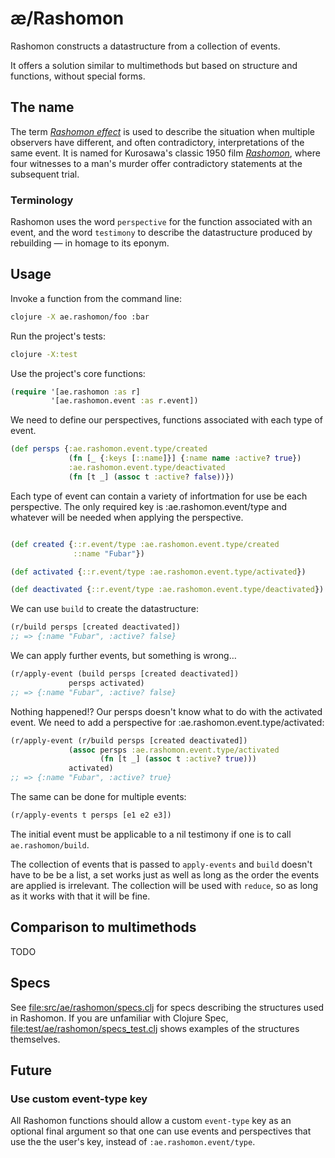 * æ/Rashomon

Rashomon constructs a datastructure from a collection of events.

It offers a solution similar to multimethods but based on structure and functions, without special forms.

** The name

The term /[[https://en.wikipedia.org/wiki/Rashomon_effect][Rashomon effect]]/ is used to describe the situation when multiple observers have different, and often contradictory, interpretations of the same event. It is named for Kurosawa's classic 1950 film /[[https://en.wikipedia.org/wiki/Rashomon][Rashomon]]/, where four witnesses to a man's murder offer contradictory statements at the subsequent trial.

*** Terminology

Rashomon uses the word ~perspective~ for the function associated with an event, and the word ~testimony~ to describe the datastructure produced by rebuilding — in homage to its eponym.

** Usage

Invoke a function from the command line:
#+begin_src bash
clojure -X ae.rashomon/foo :bar
#+end_src

Run the project's tests:
#+begin_src bash
clojure -X:test
#+end_src

Use the project's core functions:
#+begin_src clojure
(require '[ae.rashomon :as r]
         '[ae.rashomon.event :as r.event])
#+end_src

We need to define our perspectives, functions associated with each type of event.
#+begin_src clojure
(def persps {:ae.rashomon.event.type/created
             (fn [_ {:keys [::name]}] {:name name :active? true})
             :ae.rashomon.event.type/deactivated
             (fn [t _] (assoc t :active? false))})
#+end_src

Each type of event can contain a variety of infortmation for use be each perspective. The only required key is :ae.rashomon.event/type and whatever will be needed when applying the perspective.
#+begin_src clojure

(def created {::r.event/type :ae.rashomon.event.type/created
              ::name "Fubar"})

(def activated {::r.event/type :ae.rashomon.event.type/activated})

(def deactivated {::r.event/type :ae.rashomon.event.type/deactivated})
#+end_src

We can use ~build~ to create the datastructure:
#+begin_src clojure
(r/build persps [created deactivated])
;; => {:name "Fubar", :active? false}
#+end_src

We can apply further events, but something is wrong...
#+begin_src clojure
(r/apply-event (build persps [created deactivated])
             persps activated)
;; => {:name "Fubar", :active? false}
#+end_src

 Nothing happened!? Our persps doesn't know what to do with the activated event. We need to add a perspective for :ae.rashomon.event.type/activated:
#+begin_src clojure
(r/apply-event (r/build persps [created deactivated])
             (assoc persps :ae.rashomon.event.type/activated
                    (fn [t _] (assoc t :active? true)))
             activated)
;; => {:name "Fubar", :active? true}
#+end_src

The same can be done for multiple events:
#+begin_src clojure
(r/apply-events t persps [e1 e2 e3])
#+end_src

The initial event must be applicable to a nil testimony if one is to call ~ae.rashomon/build~.


The collection of events that is passed to ~apply-events~ and ~build~ doesn't have to be be a list, a set works just as well as long as the order the events are applied is irrelevant. The collection will be used with ~reduce~, so as long as it works with that it will be fine.

** Comparison to multimethods

TODO

** Specs

See [[file:src/ae/rashomon/specs.clj]] for specs describing the structures used in Rashomon. If you are unfamiliar with Clojure Spec, [[file:test/ae/rashomon/specs_test.clj]] shows examples of the structures themselves.

** Future

*** Use custom event-type key

All Rashomon functions should allow a custom ~event-type~ key as an optional final argument so that one can use events and perspectives that use the the user's key, instead of ~:ae.rashomon.event/type~.
